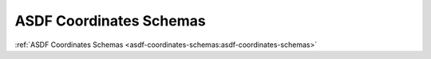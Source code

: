 .. _asdf-coordinates-schemas:

ASDF Coordinates Schemas
========================

:ref:`ASDF Coordinates Schemas <asdf-coordinates-schemas:asdf-coordinates-schemas>`